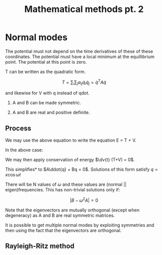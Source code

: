 #+TITLE: Mathematical methods pt. 2
#+STARTUP: latexpreview , inlineimages

* Normal modes

The potential must not depend on the time derivatives of these of these coordinates. The potential must have a local minimum at the equillibrium point. The potential at this point is zero.

T can be written as the quadratic form.

\[
T = \sum_i \sum_j a_{ij} \dot{q}_i \dot{q}_j = \dot{q}^TA\dot{q}
\]

and likewise for V with q instead of qdot.

1. A and B can be made symmetric.

2. A and B are real and positive definite.

** Process

[[file:normalmode1.png]]


We may use the above equation to write the equation E = T + V.

In the above case:

\begin{aligned}
T & \approx \frac12 M l^2 (\dot{\theta}_1^2 + \frac{1}{4} \dot{\theta}_2^2 + \dot{\theta}_1 \dot{\theta}_2) + \frac{1}{24}M l^2 \dot{\theta}_2^2 \\
& = \frac{1}{12} M l^2 \dot{q}^T \begin{pmatrix} 6 & 3 \\ 3 & 2 \\\end{pmatrix}\dot{q}
\end{aligned}


\begin{aligned}
V & \approx \frac{1}{4} M l g (2\dot{\theta}_1^2 + \dot{\theta}_2^2 \\
& = \frac{1}{12} M l g q^T \begin{pmatrix} 6 & 0 \\ 0 & 3 \\\end{pmatrix}q
\end{aligned}

We may then apply conservation of energy $\dv{t} (T+V) = 0$.

This simplifies* to $A\ddot{q} + Bq = 0$. Solutions of this form satisfy $q = x\cos\omega t$

There will be N values of $\omega$ and these values are (normal || eigen)frequencies. This has non-trivial solutions only if:

\[
\vert B - \omega^2 A \vert = 0
\]

Note that the eigenvectors are mutually orthogonal (except when degeneracy) as A and B are real symmetric matrices.

It is possible to get multiple normal modes by exploiting symmetries and then using the fact that the eigenvectors are orthogonal.

** Rayleigh-Ritz method
